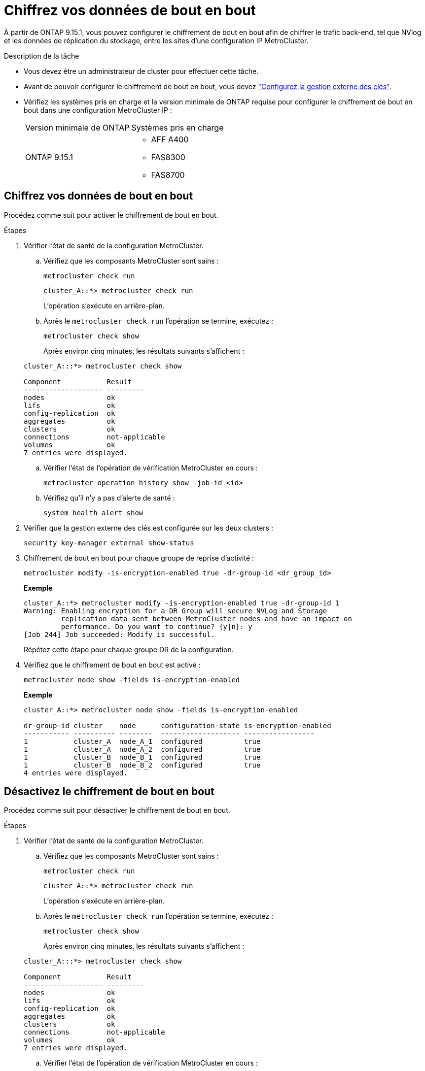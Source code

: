 = Chiffrez vos données de bout en bout
:allow-uri-read: 


À partir de ONTAP 9.15.1, vous pouvez configurer le chiffrement de bout en bout afin de chiffrer le trafic back-end, tel que NVlog et les données de réplication du stockage, entre les sites d'une configuration IP MetroCluster.

.Description de la tâche
* Vous devez être un administrateur de cluster pour effectuer cette tâche.
* Avant de pouvoir configurer le chiffrement de bout en bout, vous devez link:https://docs.netapp.com/us-en/ontap/encryption-at-rest/configure-external-key-management-concept.html["Configurez la gestion externe des clés"^].
* Vérifiez les systèmes pris en charge et la version minimale de ONTAP requise pour configurer le chiffrement de bout en bout dans une configuration MetroCluster IP :
+
|===


| Version minimale de ONTAP | Systèmes pris en charge 


 a| 
ONTAP 9.15.1
 a| 
** AFF A400
** FAS8300
** FAS8700


|===




== Chiffrez vos données de bout en bout

Procédez comme suit pour activer le chiffrement de bout en bout.

.Étapes
. Vérifier l'état de santé de la configuration MetroCluster.
+
.. Vérifiez que les composants MetroCluster sont sains :
+
[source, cli]
----
metrocluster check run
----
+
[listing]
----
cluster_A::*> metrocluster check run
----
+
L'opération s'exécute en arrière-plan.

.. Après le `metrocluster check run` l'opération se termine, exécutez :
+
[source, cli]
----
metrocluster check show
----
+
Après environ cinq minutes, les résultats suivants s'affichent :

+
[listing]
----
cluster_A:::*> metrocluster check show

Component           Result
------------------- ---------
nodes               ok
lifs                ok
config-replication  ok
aggregates          ok
clusters            ok
connections         not-applicable
volumes             ok
7 entries were displayed.
----
.. Vérifier l'état de l'opération de vérification MetroCluster en cours :
+
[source, cli]
----
metrocluster operation history show -job-id <id>
----
.. Vérifiez qu'il n'y a pas d'alerte de santé :
+
[source, cli]
----
system health alert show
----


. Vérifier que la gestion externe des clés est configurée sur les deux clusters :
+
[source, cli]
----
security key-manager external show-status
----
. Chiffrement de bout en bout pour chaque groupe de reprise d'activité :
+
[source, cli]
----
metrocluster modify -is-encryption-enabled true -dr-group-id <dr_group_id>
----
+
*Exemple*

+
[listing]
----
cluster_A::*> metrocluster modify -is-encryption-enabled true -dr-group-id 1
Warning: Enabling encryption for a DR Group will secure NVLog and Storage
         replication data sent between MetroCluster nodes and have an impact on
         performance. Do you want to continue? {y|n}: y
[Job 244] Job succeeded: Modify is successful.
----
+
Répétez cette étape pour chaque groupe DR de la configuration.

. Vérifiez que le chiffrement de bout en bout est activé :
+
[source, cli]
----
metrocluster node show -fields is-encryption-enabled
----
+
*Exemple*

+
[listing]
----
cluster_A::*> metrocluster node show -fields is-encryption-enabled

dr-group-id cluster    node      configuration-state is-encryption-enabled
----------- ---------- --------  ------------------- -----------------
1           cluster_A  node_A_1  configured          true
1           cluster_A  node_A_2  configured          true
1           cluster_B  node_B_1  configured          true
1           cluster_B  node_B_2  configured          true
4 entries were displayed.
----




== Désactivez le chiffrement de bout en bout

Procédez comme suit pour désactiver le chiffrement de bout en bout.

.Étapes
. Vérifier l'état de santé de la configuration MetroCluster.
+
.. Vérifiez que les composants MetroCluster sont sains :
+
[source, cli]
----
metrocluster check run
----
+
[listing]
----
cluster_A::*> metrocluster check run

----
+
L'opération s'exécute en arrière-plan.

.. Après le `metrocluster check run` l'opération se termine, exécutez :
+
[source, cli]
----
metrocluster check show
----
+
Après environ cinq minutes, les résultats suivants s'affichent :

+
[listing]
----
cluster_A:::*> metrocluster check show

Component           Result
------------------- ---------
nodes               ok
lifs                ok
config-replication  ok
aggregates          ok
clusters            ok
connections         not-applicable
volumes             ok
7 entries were displayed.
----
.. Vérifier l'état de l'opération de vérification MetroCluster en cours :
+
[source, cli]
----
metrocluster operation history show -job-id <id>
----
.. Vérifiez qu'il n'y a pas d'alerte de santé :
+
[source, cli]
----
system health alert show
----


. Vérifier que la gestion externe des clés est configurée sur les deux clusters :
+
[source, cli]
----
security key-manager external show-status
----
. Désactivez le chiffrement de bout en bout sur chaque groupe de reprise après incident :
+
[source, cli]
----
metrocluster modify -is-encryption-enabled false -dr-group-id <dr_group_id>
----
+
*Exemple*

+
[listing]
----
cluster_A::*> metrocluster modify -is-encryption-enabled false -dr-group-id 1
[Job 244] Job succeeded: Modify is successful.
----
+
Répétez cette étape pour chaque groupe DR de la configuration.

. Vérifiez que le chiffrement de bout en bout est désactivé :
+
[source, cli]
----
metrocluster node show -fields is-encryption-enabled
----
+
*Exemple*

+
[listing]
----
cluster_A::*> metrocluster node show -fields is-encryption-enabled

dr-group-id cluster    node      configuration-state is-encryption-enabled
----------- ---------- --------  ------------------- -----------------
1           cluster_A  node_A_1  configured          false
1           cluster_A  node_A_2  configured          false
1           cluster_B  node_B_1  configured          false
1           cluster_B  node_B_2  configured          false
4 entries were displayed.
----

